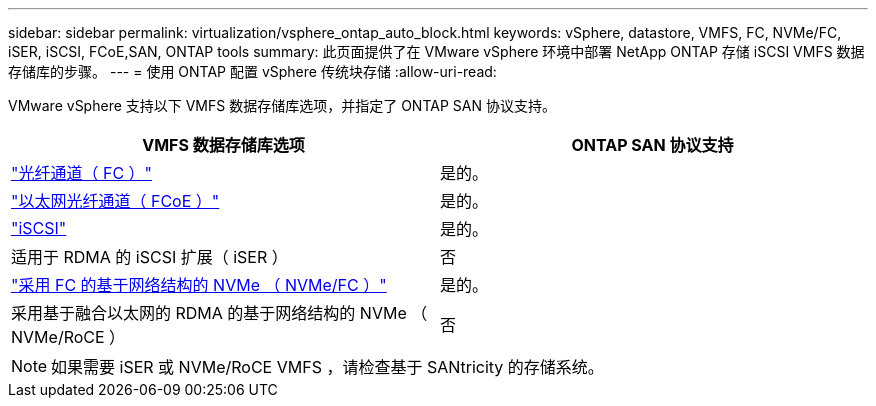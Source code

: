 ---
sidebar: sidebar 
permalink: virtualization/vsphere_ontap_auto_block.html 
keywords: vSphere, datastore, VMFS, FC, NVMe/FC, iSER, iSCSI, FCoE,SAN, ONTAP tools 
summary: 此页面提供了在 VMware vSphere 环境中部署 NetApp ONTAP 存储 iSCSI VMFS 数据存储库的步骤。 
---
= 使用 ONTAP 配置 vSphere 传统块存储
:allow-uri-read: 


VMware vSphere 支持以下 VMFS 数据存储库选项，并指定了 ONTAP SAN 协议支持。

[cols="50,50"]
|===
| VMFS 数据存储库选项 | ONTAP SAN 协议支持 


| link:vsphere_ontap_auto_block_fc.html["光纤通道（ FC ）"] | 是的。 


| link:vsphere_ontap_auto_block_fcoe.html["以太网光纤通道（ FCoE ）"] | 是的。 


| link:vsphere_ontap_auto_block_iscsi.html["iSCSI"] | 是的。 


| 适用于 RDMA 的 iSCSI 扩展（ iSER ） | 否 


| link:vsphere_ontap_auto_block_nvmeof.html["采用 FC 的基于网络结构的 NVMe （ NVMe/FC ）"] | 是的。 


| 采用基于融合以太网的 RDMA 的基于网络结构的 NVMe （ NVMe/RoCE ） | 否 
|===

NOTE: 如果需要 iSER 或 NVMe/RoCE VMFS ，请检查基于 SANtricity 的存储系统。
